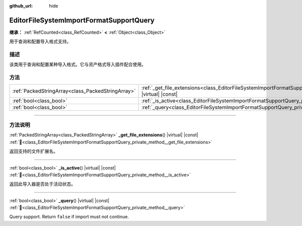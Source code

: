 :github_url: hide

.. DO NOT EDIT THIS FILE!!!
.. Generated automatically from Godot engine sources.
.. Generator: https://github.com/godotengine/godot/tree/master/doc/tools/make_rst.py.
.. XML source: https://github.com/godotengine/godot/tree/master/doc/classes/EditorFileSystemImportFormatSupportQuery.xml.

.. _class_EditorFileSystemImportFormatSupportQuery:

EditorFileSystemImportFormatSupportQuery
========================================

**继承：** :ref:`RefCounted<class_RefCounted>` **<** :ref:`Object<class_Object>`

用于查询和配置导入格式支持。

.. rst-class:: classref-introduction-group

描述
----

该类用于查询和配置某种导入格式。它与资产格式导入插件配合使用。

.. rst-class:: classref-reftable-group

方法
----

.. table::
   :widths: auto

   +---------------------------------------------------+-----------------------------------------------------------------------------------------------------------------------------------------+
   | :ref:`PackedStringArray<class_PackedStringArray>` | :ref:`_get_file_extensions<class_EditorFileSystemImportFormatSupportQuery_private_method__get_file_extensions>`\ (\ ) |virtual| |const| |
   +---------------------------------------------------+-----------------------------------------------------------------------------------------------------------------------------------------+
   | :ref:`bool<class_bool>`                           | :ref:`_is_active<class_EditorFileSystemImportFormatSupportQuery_private_method__is_active>`\ (\ ) |virtual| |const|                     |
   +---------------------------------------------------+-----------------------------------------------------------------------------------------------------------------------------------------+
   | :ref:`bool<class_bool>`                           | :ref:`_query<class_EditorFileSystemImportFormatSupportQuery_private_method__query>`\ (\ ) |virtual| |const|                             |
   +---------------------------------------------------+-----------------------------------------------------------------------------------------------------------------------------------------+

.. rst-class:: classref-section-separator

----

.. rst-class:: classref-descriptions-group

方法说明
--------

.. _class_EditorFileSystemImportFormatSupportQuery_private_method__get_file_extensions:

.. rst-class:: classref-method

:ref:`PackedStringArray<class_PackedStringArray>` **_get_file_extensions**\ (\ ) |virtual| |const| :ref:`🔗<class_EditorFileSystemImportFormatSupportQuery_private_method__get_file_extensions>`

返回支持的文件扩展名。

.. rst-class:: classref-item-separator

----

.. _class_EditorFileSystemImportFormatSupportQuery_private_method__is_active:

.. rst-class:: classref-method

:ref:`bool<class_bool>` **_is_active**\ (\ ) |virtual| |const| :ref:`🔗<class_EditorFileSystemImportFormatSupportQuery_private_method__is_active>`

返回此导入器是否处于活动状态。

.. rst-class:: classref-item-separator

----

.. _class_EditorFileSystemImportFormatSupportQuery_private_method__query:

.. rst-class:: classref-method

:ref:`bool<class_bool>` **_query**\ (\ ) |virtual| |const| :ref:`🔗<class_EditorFileSystemImportFormatSupportQuery_private_method__query>`

Query support. Return ``false`` if import must not continue.

.. |virtual| replace:: :abbr:`virtual (本方法通常需要用户覆盖才能生效。)`
.. |const| replace:: :abbr:`const (本方法无副作用，不会修改该实例的任何成员变量。)`
.. |vararg| replace:: :abbr:`vararg (本方法除了能接受在此处描述的参数外，还能够继续接受任意数量的参数。)`
.. |constructor| replace:: :abbr:`constructor (本方法用于构造某个类型。)`
.. |static| replace:: :abbr:`static (调用本方法无需实例，可直接使用类名进行调用。)`
.. |operator| replace:: :abbr:`operator (本方法描述的是使用本类型作为左操作数的有效运算符。)`
.. |bitfield| replace:: :abbr:`BitField (这个值是由下列位标志构成位掩码的整数。)`
.. |void| replace:: :abbr:`void (无返回值。)`
